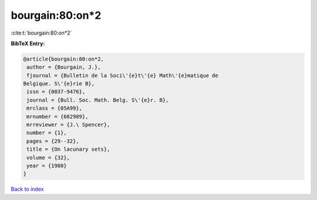 bourgain:80:on*2
================

:cite:t:`bourgain:80:on*2`

**BibTeX Entry:**

.. code-block:: bibtex

   @article{bourgain:80:on*2,
    author = {Bourgain, J.},
    fjournal = {Bulletin de la Soci\'{e}t\'{e} Math\'{e}matique de
   Belgique. S\'{e}rie B},
    issn = {0037-9476},
    journal = {Bull. Soc. Math. Belg. S\'{e}r. B},
    mrclass = {05A99},
    mrnumber = {682989},
    mrreviewer = {J.\ Spencer},
    number = {1},
    pages = {29--32},
    title = {On lacunary sets},
    volume = {32},
    year = {1980}
   }

`Back to index <../By-Cite-Keys.html>`_
